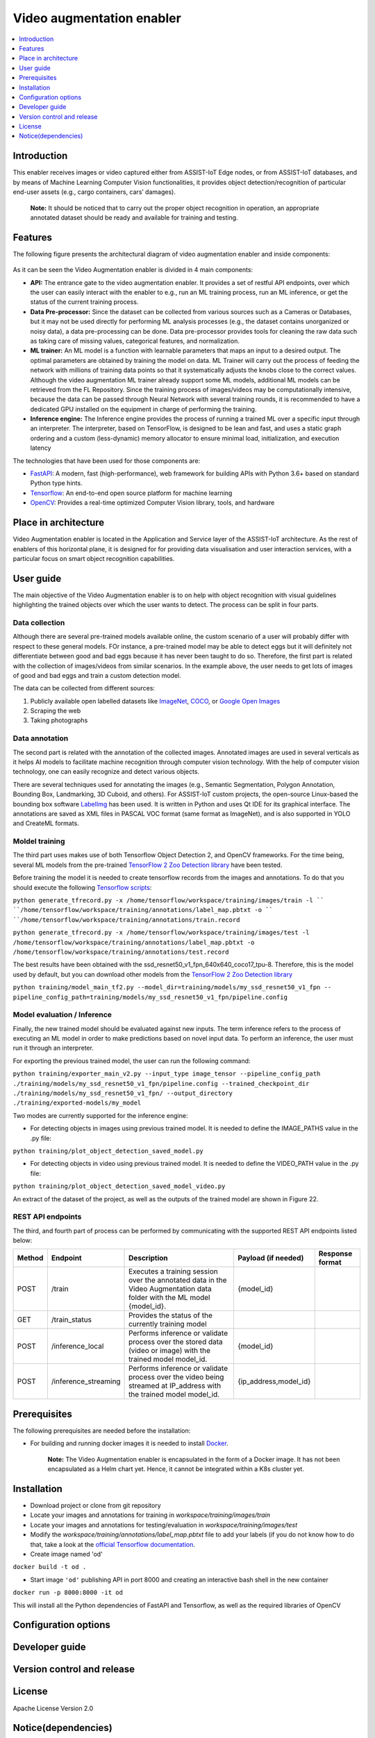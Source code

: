 .. _Video augmentation enabler:

############
Video augmentation enabler
############

.. contents::
  :local:
  :depth: 1

***************
Introduction
***************
This enabler receives images or video captured either from ASSIST-IoT Edge nodes, or from ASSIST-IoT databases, and by means of Machine Learning Computer Vision functionalities, it provides object detection/recognition of particular end-user assets (e.g., cargo containers, cars’ damages). 

  **Note:** It should be noticed that to carry out the proper object recognition in operation, an appropriate annotated dataset should be ready and available for training and testing. 

***************
Features
***************
The following figure presents the architectural diagram of video augmentation enabler and inside components:

.. figure:: ./VA_Architecture.png
   :alt: Video Augmentation enabler
   
As it can be seen the Video Augmentation enabler is divided in 4 main components:

- **API:** The entrance gate to the video augmentation enabler. It provides a set of restful API endpoints, over which the user can easily interact with the enabler to e.g., run an ML training process, run an ML inference, or get the status of the current training process.
- **Data Pre-processor:** Since the dataset can be collected from various sources such as a Cameras or Databases, but it may not be used directly for performing ML analysis processes (e.g., the dataset contains unorganized or noisy data), a data pre-processing can be done. Data pre-processor provides tools for cleaning the raw data such as taking care of missing values, categorical features, and normalization.
- **ML trainer:** An ML model is a function with learnable parameters that maps an input to a desired output. The optimal parameters are obtained by training the model on data. ML Trainer will carry out the process of feeding the network with millions of training data points so that it systematically adjusts the knobs close to the correct values. Although the video augmentation ML trainer already support some ML models, additional ML models can be retrieved from the FL Repository. Since the training process of images/videos may be computationally intensive, because the data can be passed through Neural Network with several training rounds, it is recommended to have a dedicated GPU installed on the equipment in charge of performing the training.
- **Inference engine:** The Inference engine provides the process of running a trained ML over a specific input through an interpreter. The interpreter, based on TensorFlow, is designed to be lean and fast, and uses a static graph ordering and a custom (less-dynamic) memory allocator to ensure minimal load, initialization, and execution latency

The technologies that have been used for those components are:

- `FastAPI <https://fastapi.tiangolo.com/>`__: A modern, fast (high-performance), web framework for building APIs with Python 3.6+ based on standard Python type hints.

- `Tensorflow <https://github.com/tensorflow/tensorflow>`__: An end-to-end open source platform for machine learning

- `OpenCV <https://github.com/opencv/opencv>`__:  Provides a real-time optimized Computer Vision library, tools, and hardware


*********************
Place in architecture
*********************
Video Augmentation enabler is located in the Application and Service layer of the ASSIST-IoT architecture. As the rest of enablers of this horizontal plane, it is designed for for providing data visualisation and user interaction services, with a particular focus on smart object recognition capabilities.

***************
User guide
***************
The main objective of the Video Augmentation enabler is to on help with object recognition with visual guidelines highlighting the trained objects over which the user wants to detect. The process can be split in four parts.

Data collection
***************
Although there are several pre-trained models available online, the custom scenario of a user will probably differ with respect to these general models. FOr instance, a pre-trained model may be able to detect eggs but it will definitely not differentiate between good and bad eggs because it has never been taught to do so. Therefore, the first part is related with the collection of images/videos from similar scenarios. In the example above, the user needs to get lots of images of good and bad eggs and train a custom detection model.

The data can be collected from different sources:

1. Publicly available open labelled datasets like `ImageNet <https://www.kaggle.com/c/imagenet-object-localization-challenge/overview/description>`__, `COCO <https://cocodataset.org/#home>`__, or `Google Open Images <https://storage.googleapis.com/openimages/web/index.html>`__
2. Scraping the web
3. Taking photographs

Data annotation
***************
The second part is related with the annotation of the collected images. Annotated images are used in several verticals as it helps AI models to facilitate machine recognition through computer vision technology. With the help of computer vision technology, one can easily recognize and detect various objects. 

There are several techniques used for annotating the images (e.g., Semantic Segmentation, Polygon Annotation, Bounding Box, Landmarking, 3D Cuboid, and others). For ASSIST-IoT custom projects, the open-source Linux-based the bounding box software `LabelImg <https://github.com/tzutalin/labelImg>`__ has been used. It is written in Python and uses Qt IDE for its graphical interface. The annotations are saved as XML files in PASCAL VOC format (same format as ImageNet), and is also supported in YOLO and CreateML formats.

Moldel training
***************
The third part uses makes use of both Tensorflow Object Detection 2, and OpenCV frameworks. For the time being, several ML models from the pre-trained `TensorFlow 2 Zoo Detection library <https://github.com/tensorflow/models/blob/master/research/object_detection/g3doc/tf2_detection_zoo.md>`__ have been tested. 

Before training the model it is needed to create tensorflow records from the images and annotations. To do that you should execute the following `Tensorflow scripts <https://tensorflow-object-detection-api-tutorial.readthedocs.io/en/latest/training.html#create-tensorflow-records>`__:

``python generate_tfrecord.py -x /home/tensorflow/workspace/training/images/train -l ``
``/home/tensorflow/workspace/training/annotations/label_map.pbtxt -o ``
``/home/tensorflow/workspace/training/annotations/train.record``

``python generate_tfrecord.py -x /home/tensorflow/workspace/training/images/test -l``
``/home/tensorflow/workspace/training/annotations/label_map.pbtxt -o``
``/home/tensorflow/workspace/training/annotations/test.record``

The best results have been obtained with the ssd_resnet50_v1_fpn_640x640_coco17_tpu-8. Therefore, this is the model used by default, but you can download other models from the `TensorFlow 2 Zoo Detection library <https://github.com/tensorflow/models/blob/master/research/object_detection/g3doc/tf2_detection_zoo.md>`__

``python training/model_main_tf2.py --model_dir=training/models/my_ssd_resnet50_v1_fpn --``
``pipeline_config_path=training/models/my_ssd_resnet50_v1_fpn/pipeline.config``

Model evaluation / Inference
***************
Finally, the new trained model should be evaluated against new inputs. The term inference refers to the process of executing an ML model in order to make predictions based on novel input data. To perform an inference, the user must run it through an interpreter. 

For exporting the previous trained model, the user can run the following command:

``python training/exporter_main_v2.py --input_type image_tensor --pipeline_config_path``
``./training/models/my_ssd_resnet50_v1_fpn/pipeline.config --trained_checkpoint_dir ./training/models/my_ssd_resnet50_v1_fpn/ --output_directory``
``./training/exported-models/my_model``

Two modes are currently supported for the inference engine:

- For detecting objects in images using previous trained model. It is needed to define the IMAGE_PATHS value in the .py file:

``python training/plot_object_detection_saved_model.py``

- For detecting objects in video using previous trained model. It is needed to define the VIDEO_PATH value in the .py file:

``python training/plot_object_detection_saved_model_video.py``

An extract of the dataset of the project, as well as the outputs of the trained model are shown in Figure 22.


REST API endpoints
***************
The third, and fourth part of process can be performed by communicating with the supported REST API endpoints listed below:

+---------+-----------------------+--------------------------------------------------------------------------------------------------------------------------+------------------------+------------------+
| Method  | Endpoint              | Description                                                                                                              | Payload (if needed)    | Response format  |
+=========+=======================+==========================================================================================================================+========================+==================+
| POST    | /train                | Executes a training session over the annotated data in the Video Augmentation data folder with the ML model {model_id}.  | {model_id}             |                  |
+---------+-----------------------+--------------------------------------------------------------------------------------------------------------------------+------------------------+------------------+
| GET     | /train_status         | Provides the status of the currently training model                                                                      |                        |                  |
+---------+-----------------------+--------------------------------------------------------------------------------------------------------------------------+------------------------+------------------+
| POST    | /inference_local      | Performs inference or validate process over the stored data (video or image) with the trained model model_id.            | {model_id}             |                  |
+---------+-----------------------+--------------------------------------------------------------------------------------------------------------------------+------------------------+------------------+
| POST    | /inference_streaming  | Performs inference or validate process over the video being streamed at IP_address with the trained model model_id.      | {ip_address,model_id}  |                  |
+---------+-----------------------+--------------------------------------------------------------------------------------------------------------------------+------------------------+------------------+

***************
Prerequisites
***************

The following prerequisites are needed before the installation:

- For building and running docker images it is needed to install `Docker <https://docs.docker.com/get-started/>`__. 


    **Note:** The Video Augmentation enabler is encapsulated in the form of a Docker image. It has not been encapsulated as a Helm chart yet. Hence, it cannot be integrated within a K8s cluster yet. 

***************
Installation
***************

- Download project or clone from git repository
- Locate your images and annotations for training in *workspace/training/images/train*
- Locate your images and annotations for testing/evaluation in *workspace/training/images/test*

- Modify the *workspace/training/annotations/label_map.pbtxt* file to add your labels (if you do not know how to do that, take a look at the `official Tensorflow documentation <https://tensorflow-object-detection-api-tutorial.readthedocs.io/en/latest/training.html#create-label-map>`__. 

- Create image named 'od'
``docker build -t od .``

- Start image ``'od'`` publishing API in port 8000 and creating an interactive bash shell in the new container
``docker run -p 8000:8000 -it od``

This will install all the Python dependencies of FastAPI and Tensorflow, as well as the required libraries of OpenCV

*********************
Configuration options
*********************

***************
Developer guide
***************

***************************
Version control and release
***************************

***************
License
***************

Apache License Version 2.0

********************
Notice(dependencies)
********************
